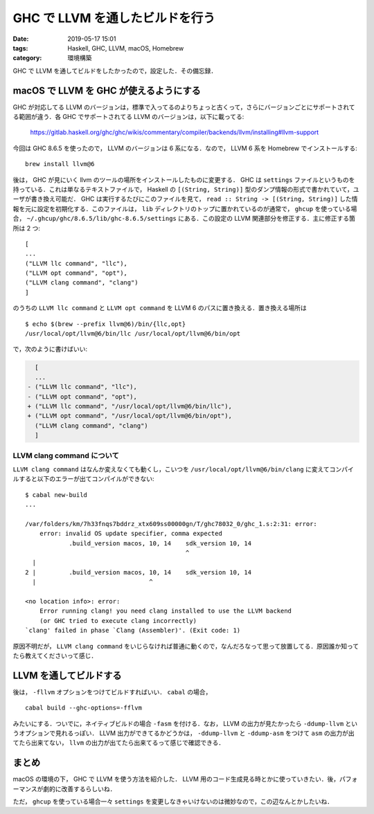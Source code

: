 GHC で LLVM を通したビルドを行う
================================

:date: 2019-05-17 15:01
:tags: Haskell, GHC, LLVM, macOS, Homebrew
:category: 環境構築

GHC で LLVM を通してビルドをしたかったので，設定した．その備忘録．

macOS で LLVM を GHC が使えるようにする
---------------------------------------

GHC が対応してる LLVM のバージョンは，標準で入ってるのよりちょっと古くって，さらにバージョンごとにサポートされてる範囲が違う．各 GHC でサポートされてる LLVM のバージョンは，以下に載ってる:

  https://gitlab.haskell.org/ghc/ghc/wikis/commentary/compiler/backends/llvm/installing#llvm-support

今回は GHC 8.6.5 を使ったので， LLVM のバージョンは 6 系になる．なので， LLVM 6 系を Homebrew でインストールする::

  brew install llvm@6

後は， GHC が見にいく llvm のツールの場所をインストールしたものに変更する． GHC は ``settings`` ファイルというものを持っている．これは単なるテキストファイルで， Haskell の ``[(String, String)]`` 型のダンプ情報の形式で書かれていて，ユーザが書き換え可能だ． GHC は実行するたびにこのファイルを見て， ``read :: String -> [(String, String)]`` した情報を元に設定を初期化する．このファイルは， ``lib`` ディレクトリのトップに置かれているのが通常で， ``ghcup`` を使っている場合， ``~/.ghcup/ghc/8.6.5/lib/ghc-8.6.5/settings`` にある．この設定の LLVM 関連部分を修正する．主に修正する箇所は 2 つ::

  [
  ...
  ("LLVM llc command", "llc"),
  ("LLVM opt command", "opt"),
  ("LLVM clang command", "clang")
  ]

のうちの ``LLVM llc command`` と ``LLVM opt command`` を LLVM 6 のパスに置き換える．置き換える場所は ::

  $ echo $(brew --prefix llvm@6)/bin/{llc,opt}
  /usr/local/opt/llvm@6/bin/llc /usr/local/opt/llvm@6/bin/opt

で，次のように書けばいい:

.. code-block:: diff

    [
    ...
  - ("LLVM llc command", "llc"),
  - ("LLVM opt command", "opt"),
  + ("LLVM llc command", "/usr/local/opt/llvm@6/bin/llc"),
  + ("LLVM opt command", "/usr/local/opt/llvm@6/bin/opt"),
    ("LLVM clang command", "clang")
    ]

LLVM clang command について
:::::::::::::::::::::::::::

``LLVM clang command`` はなんか変えなくても動くし，こいつを ``/usr/local/opt/llvm@6/bin/clang`` に変えてコンパイルすると以下のエラーが出てコンパイルができない::

  $ cabal new-build
  ...

  /var/folders/km/7h33fnqs7bddrz_xtx609ss00000gn/T/ghc78032_0/ghc_1.s:2:31: error:
      error: invalid OS update specifier, comma expected
              .build_version macos, 10, 14    sdk_version 10, 14
                                              ^
    |
  2 |         .build_version macos, 10, 14    sdk_version 10, 14
    |                               ^

  <no location info>: error:
      Error running clang! you need clang installed to use the LLVM backend
      (or GHC tried to execute clang incorrectly)
  `clang' failed in phase `Clang (Assembler)'. (Exit code: 1)

原因不明だが， ``LLVM clang command`` をいじらなければ普通に動くので，なんだろなって思って放置してる．原因誰か知ってたら教えてくださいって感じ．

LLVM を通してビルドする
-----------------------

後は， ``-fllvm`` オプションをつけてビルドすればいい． ``cabal`` の場合， ::

  cabal build --ghc-options=-fflvm

みたいにする．ついでに，ネイティブビルドの場合 ``-fasm`` を付ける．なお， LLVM の出力が見たかったら ``-ddump-llvm`` というオプションで見れるっぽい． LLVM 出力ができてるかどうかは， ``-ddump-llvm`` と ``-ddump-asm`` をつけて ``asm`` の出力が出てたら出来てない， ``llvm`` の出力が出てたら出来てるって感じで確認できる．

まとめ
------

macOS の環境の下， GHC で LLVM を使う方法を紹介した． LLVM 用のコード生成見る時とかに使っていきたい．後，パフォーマンスが劇的に改善するらしいね．

ただ， ``ghcup`` を使っている場合一々 ``settings`` を変更しなきゃいけないのは微妙なので，この辺なんとかしたいね．
